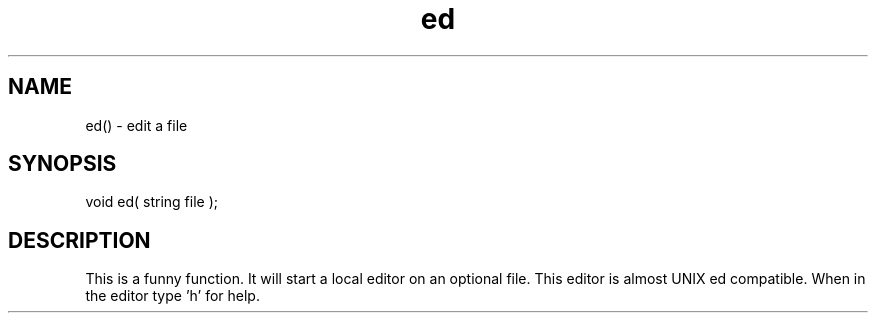 .\"edit a file
.TH ed 3

.SH NAME
ed() - edit a file

.SH SYNOPSIS
void ed( string file );

.SH DESCRIPTION
This is a funny function. It will start a local editor on an optional
file.  This editor is almost UNIX ed compatible.  When in the editor
type 'h' for help.
